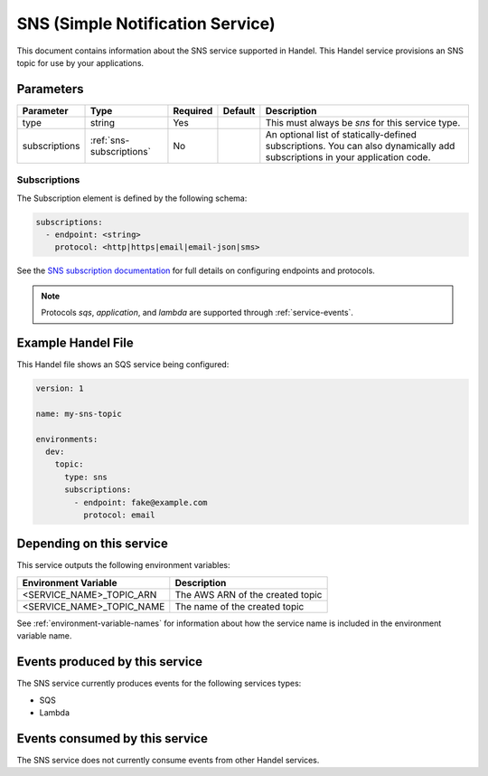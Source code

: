 .. _sns:

SNS (Simple Notification Service)
=================================
This document contains information about the SNS service supported in Handel. This Handel service provisions an SNS topic for use by your applications.

Parameters
----------
.. list-table::
   :header-rows: 1

   * - Parameter
     - Type
     - Required
     - Default
     - Description
   * - type
     - string
     - Yes
     - 
     - This must always be *sns* for this service type.
   * - subscriptions
     - :ref:`sns-subscriptions`
     - No
     -
     - An optional list of statically-defined subscriptions. You can also dynamically add subscriptions in your application code.

.. _sns-subscriptions:

Subscriptions
~~~~~~~~~~~~~
The Subscription element is defined by the following schema:

.. code-block:: yaml

    subscriptions:
      - endpoint: <string>
        protocol: <http|https|email|email-json|sms>

See the `SNS subscription documentation <http://docs.aws.amazon.com/sns/latest/api/API_Subscribe.html>`_ for full details on configuring endpoints and protocols.

.. NOTE::

    Protocols `sqs`, `application`, and `lambda` are supported through :ref:`service-events`.

Example Handel File
-------------------
This Handel file shows an SQS service being configured:

.. code-block:: yaml

    version: 1

    name: my-sns-topic

    environments:
      dev:
        topic:
          type: sns
          subscriptions:
            - endpoint: fake@example.com
              protocol: email

Depending on this service
-------------------------
This service outputs the following environment variables:

.. list-table::
   :header-rows: 1

   * - Environment Variable
     - Description
   * - <SERVICE_NAME>_TOPIC_ARN
     - The AWS ARN of the created topic
   * - <SERVICE_NAME>_TOPIC_NAME
     - The name of the created topic

See :ref:`environment-variable-names` for information about how the service name is included in the environment variable name.

Events produced by this service
-------------------------------
The SNS service currently produces events for the following services types:

* SQS
* Lambda

Events consumed by this service
-------------------------------
The SNS service does not currently consume events from other Handel services.